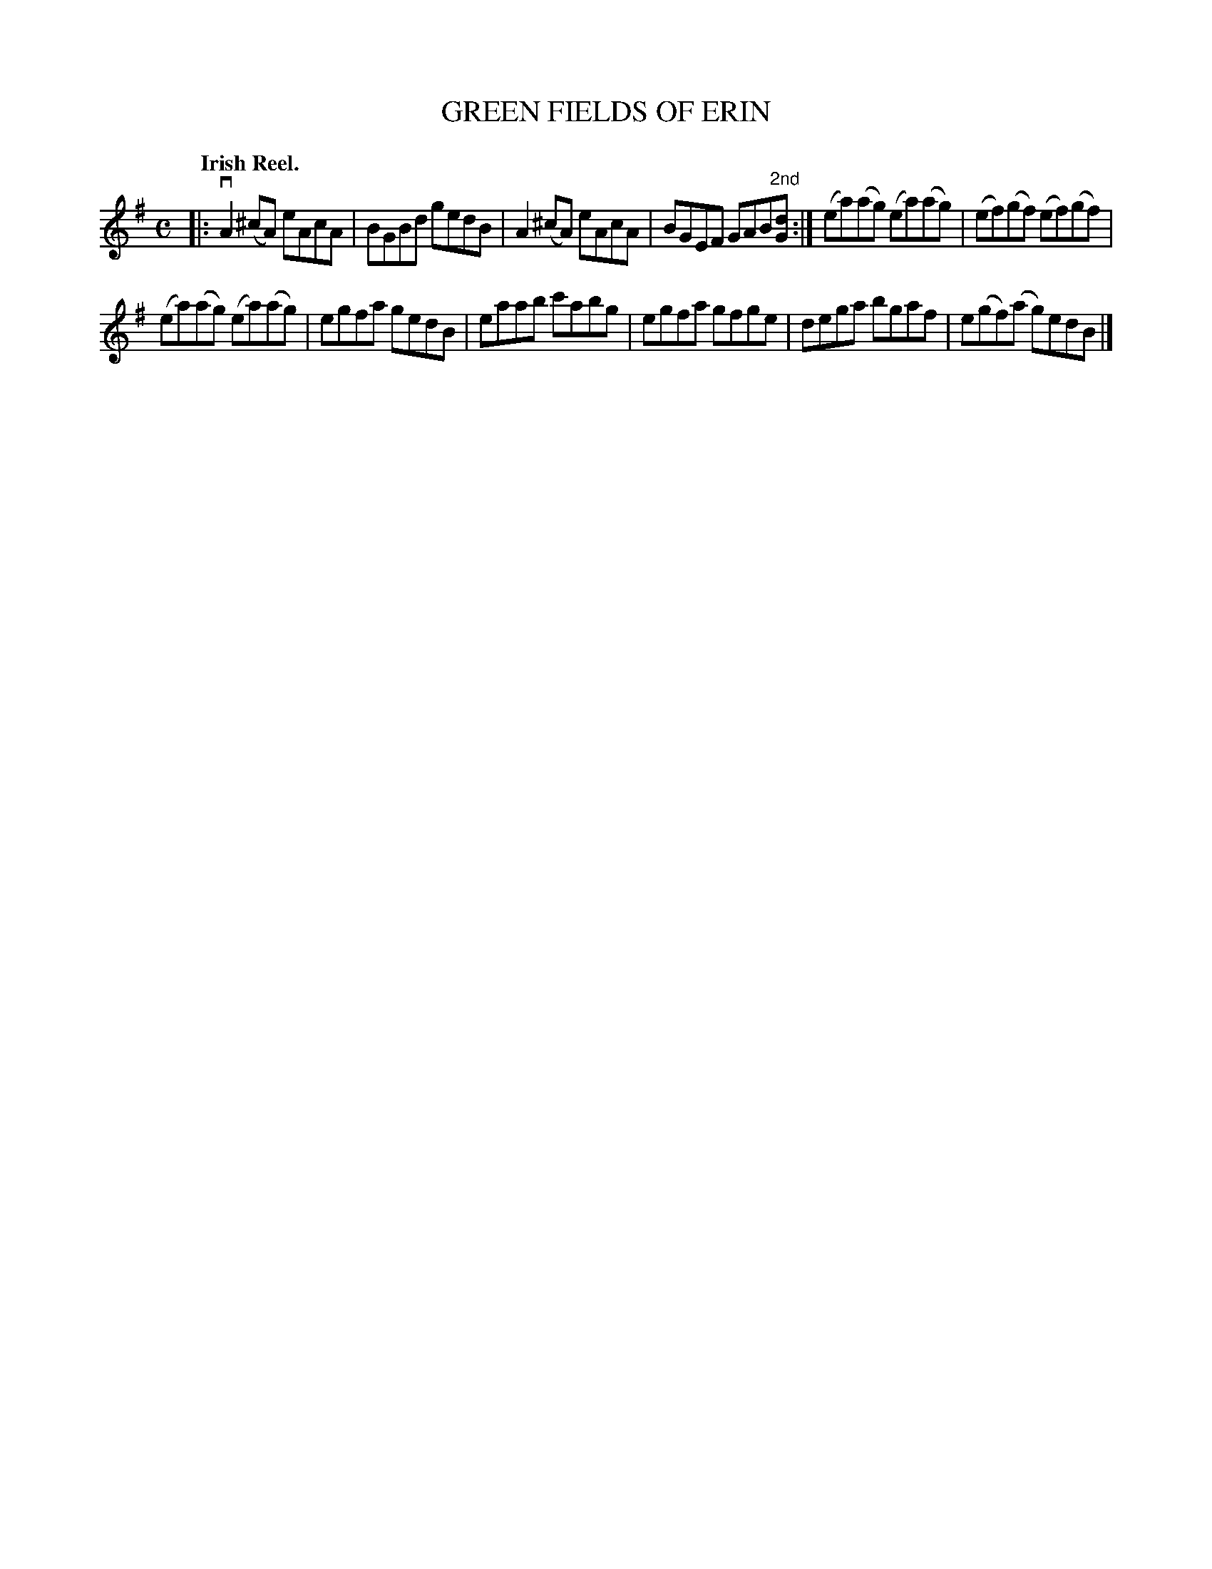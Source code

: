 X: 2222
T: GREEN FIELDS OF ERIN
Q: "Irish Reel."
R: Reel.
%R: reel
N: This is version 1, for ABC software that doesn't understand voice overlays.
B: James Kerr "Merry Melodies" v.2 p.25 #222
Z: 2016 John Chambers <jc:trillian.mit.edu>
M: C
L: 1/8
K: Ador
|:\
vA2(^cA) eAcA | BGBd gedB |\
A2(^cA) eAcA | BGEF GAB"^2nd"[dG] :|\
(ea)(ag) (ea)(ag) | (ef)(gf) (ef)(gf) |
w: | | | | ~ ~ ~ ~ ~ ~ ~ ~1st
(ea)(ag) (ea)(ag) | egfa gedB |\
eaab c'abg | egfa gfge |\
dega bgaf | e(gf)(a g)edB |]
